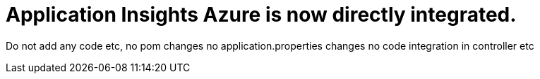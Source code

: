 # Application Insights Azure is now directly integrated. 

Do not add any code etc,
no pom changes
no application.properties changes
no code integration in controller etc


